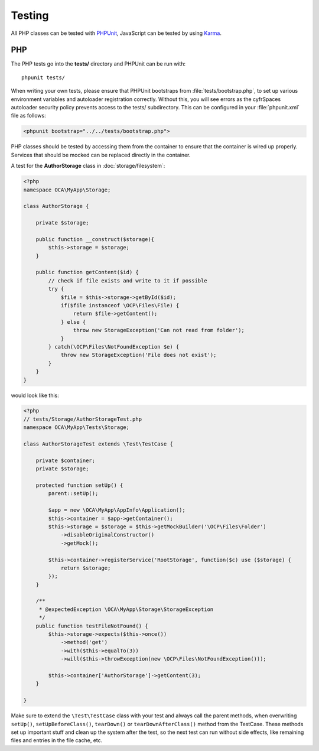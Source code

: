 =======
Testing
=======

.. sectionauthor:: Bernhard Posselt <dev@bernhard-posselt.com>

All PHP classes can be tested with `PHPUnit <http://phpunit.de/>`_, JavaScript can be tested by using `Karma <http://karma-runner.github.io>`_.



PHP
---

The PHP tests go into the **tests/** directory and PHPUnit can be run with::

    phpunit tests/

When writing your own tests, please ensure that PHPUnit bootstraps from :file:`tests/bootstrap.php`, to set up various environment variables and autoloader registration correctly. Without this, you will see errors as the cyfrSpaces autoloader security policy prevents access to the tests/ subdirectory. This can be configured in your :file:`phpunit.xml` file as follows:

.. code-block:: xml

    <phpunit bootstrap="../../tests/bootstrap.php">

PHP classes should be tested by accessing them from the container to ensure that the container is wired up properly. Services that should be mocked can be replaced directly in the container.

A test for the **AuthorStorage** class in :doc:`storage/filesystem`:

.. code-block:: php

    <?php
    namespace OCA\MyApp\Storage;

    class AuthorStorage {

        private $storage;

        public function __construct($storage){
            $this->storage = $storage;
        }

        public function getContent($id) {
            // check if file exists and write to it if possible
            try {
                $file = $this->storage->getById($id);
                if($file instanceof \OCP\Files\File) {
                    return $file->getContent();
                } else {
                    throw new StorageException('Can not read from folder');
                }
            } catch(\OCP\Files\NotFoundException $e) {
                throw new StorageException('File does not exist');
            }
        }
    }

would look like this:

.. code-block:: php

    <?php
    // tests/Storage/AuthorStorageTest.php
    namespace OCA\MyApp\Tests\Storage;

    class AuthorStorageTest extends \Test\TestCase {

        private $container;
        private $storage;

        protected function setUp() {
            parent::setUp();

            $app = new \OCA\MyApp\AppInfo\Application();
            $this->container = $app->getContainer();
            $this->storage = $storage = $this->getMockBuilder('\OCP\Files\Folder')
                ->disableOriginalConstructor()
                ->getMock();

            $this->container->registerService('RootStorage', function($c) use ($storage) {
                return $storage;
            });
        }

        /**
         * @expectedException \OCA\MyApp\Storage\StorageException
         */
        public function testFileNotFound() {
            $this->storage->expects($this->once())
                ->method('get')
                ->with($this->equalTo(3))
                ->will($this->throwException(new \OCP\Files\NotFoundException()));

            $this->container['AuthorStorage']->getContent(3);
        }

    }

Make sure to extend the ``\Test\TestCase`` class with your test and always call the parent methods,
when overwriting ``setUp()``, ``setUpBeforeClass()``, ``tearDown()`` or ``tearDownAfterClass()`` method
from the TestCase. These methods set up important stuff and clean up the system after the test,
so the next test can run without side effects, like remaining files and entries in the file cache, etc.
